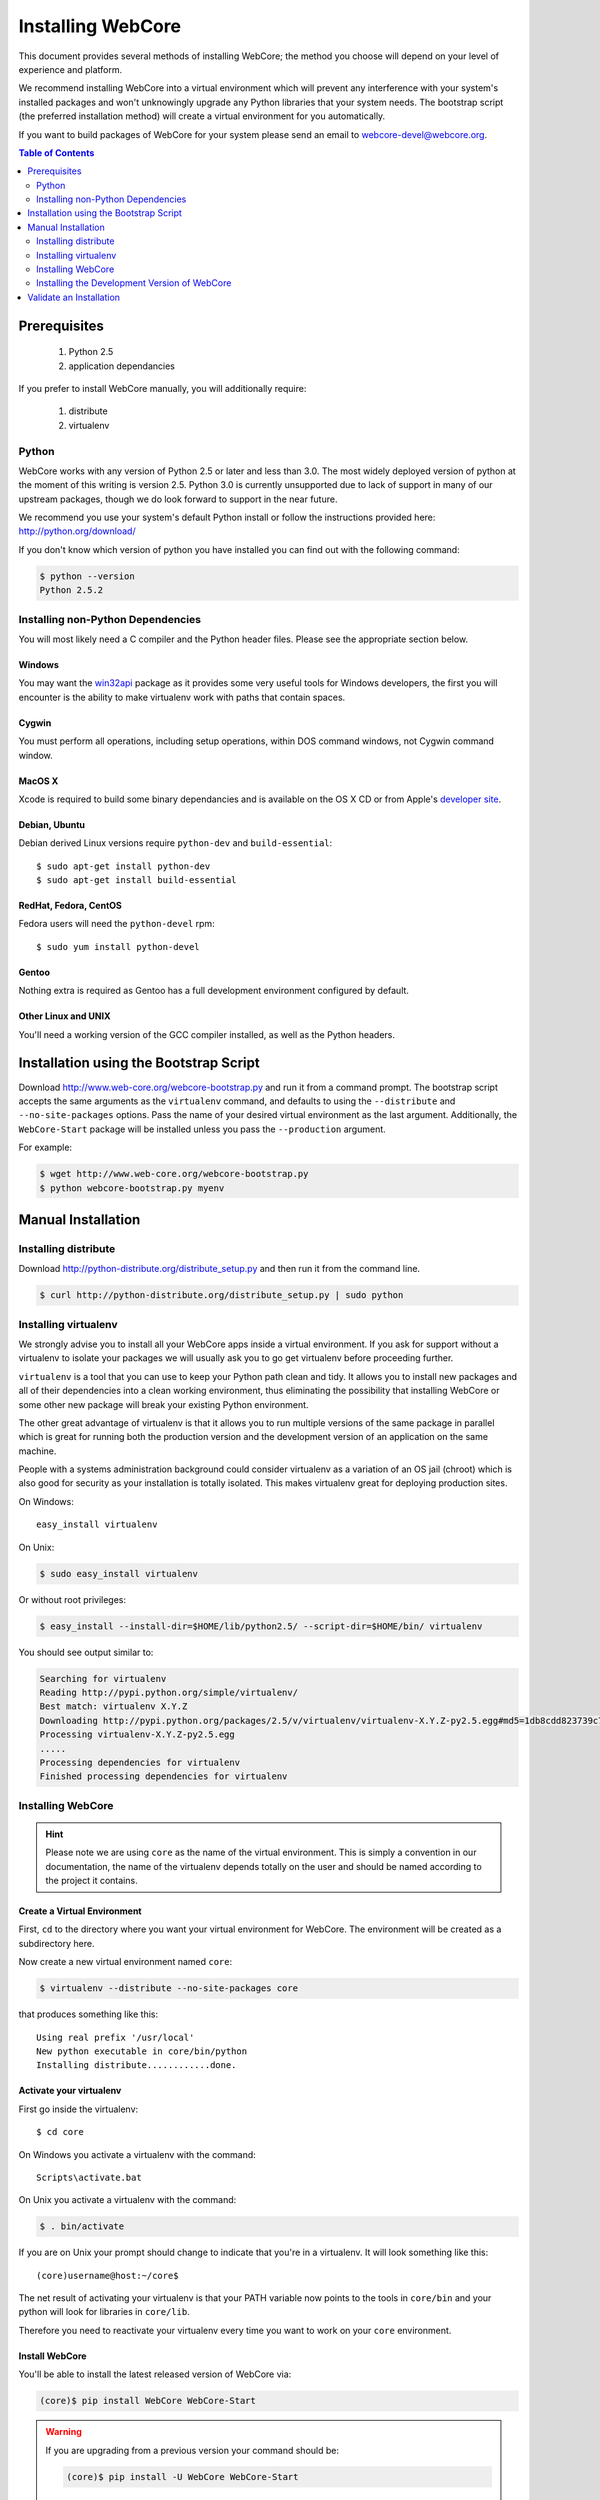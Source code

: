 ******************
Installing WebCore
******************

This document provides several methods of installing WebCore; the method you choose will depend on your level of experience and platform.

We recommend installing WebCore into a virtual environment which will prevent any interference with your system's installed packages and won't unknowingly upgrade any Python libraries that your system needs.  The bootstrap script (the preferred installation method) will create a virtual environment for you automatically.

If you want to build packages of WebCore for your system please send an email to webcore-devel@webcore.org.

.. contents:: Table of Contents
   :depth: 2
   :local:


Prerequisites
=============

  1. Python 2.5
  2. application dependancies

If you prefer to install WebCore manually, you will additionally require:

  1. distribute
  2. virtualenv


Python
------

WebCore works with any version of Python 2.5 or later and less than 3.0. The most widely deployed version of python at the moment of this writing is version 2.5.  Python 3.0 is currently unsupported due to lack of support in many of our upstream packages, though we do look forward to support in the near future.

We recommend you use your system's default Python install or follow the instructions provided here: http://python.org/download/

If you don't know which version of python you have installed you can find out with the following command:

.. code-block:: bash

   $ python --version
   Python 2.5.2


Installing non-Python Dependencies
----------------------------------

You will most likely need a C compiler and the Python header files. Please see the appropriate section below.

Windows
^^^^^^^
You may want the `win32api`_ package as it provides some very useful tools for Windows developers, the first you will encounter is the ability to make virtualenv work with paths that contain spaces.

.. _win32api: http://starship.python.net/crew/mhammond/win32/

Cygwin
^^^^^^
You must perform all operations, including setup operations, within DOS command windows, not Cygwin command window.

MacOS X
^^^^^^^
Xcode is required to build some binary dependancies and is available on the OS X CD or from Apple's `developer site`_. 

.. _developer site: http://developer.apple.com/tools/xcode/

Debian, Ubuntu 
^^^^^^^^^^^^^^
Debian derived Linux versions require ``python-dev`` and ``build-essential``::

    $ sudo apt-get install python-dev
    $ sudo apt-get install build-essential

RedHat, Fedora, CentOS
^^^^^^^^^^^^^^^^^^^^^^
Fedora users will need the ``python-devel`` rpm::

    $ sudo yum install python-devel

Gentoo
^^^^^^
Nothing extra is required as Gentoo has a full development environment configured by default.

Other Linux and UNIX
^^^^^^^^^^^^^^^^^^^^
You'll need a working version of the GCC compiler installed, as well as the Python headers.  


Installation using the Bootstrap Script
=======================================

Download http://www.web-core.org/webcore-bootstrap.py and run it from a command prompt.  The bootstrap script accepts the same arguments as the ``virtualenv`` command, and defaults to using the ``--distribute`` and ``--no-site-packages`` options.  Pass the name of your desired virtual environment as the last argument.  Additionally, the ``WebCore-Start`` package will be installed unless you pass the ``--production`` argument.

For example:

.. code-block:: bash

   $ wget http://www.web-core.org/webcore-bootstrap.py
   $ python webcore-bootstrap.py myenv


Manual Installation
===================

Installing distribute
---------------------

Download http://python-distribute.org/distribute_setup.py and then run it from the command line.

.. code-block:: bash

   $ curl http://python-distribute.org/distribute_setup.py | sudo python


Installing virtualenv
---------------------

We strongly advise you to install all your WebCore apps inside a virtual environment.  If you ask for support without a virtualenv to isolate your packages we will usually ask you to go get virtualenv before proceeding further.

``virtualenv`` is a tool that you can use to keep your Python path clean and tidy.  It allows you to install new packages and all of their dependencies into a clean working environment, thus eliminating the possibility that installing WebCore or some other new package will break your existing Python environment.

The other great advantage of virtualenv is that it allows you to run multiple versions of the same package in parallel which is great for running both the production version and the development version of an application on the same machine.

People with a systems administration background could consider virtualenv as a variation of an OS jail (chroot) which is also good for security as your installation is totally isolated. This makes virtualenv great for deploying production sites.

On Windows::

    easy_install virtualenv

On Unix:

.. code-block:: bash

    $ sudo easy_install virtualenv

Or without root privileges:

.. code-block:: bash

    $ easy_install --install-dir=$HOME/lib/python2.5/ --script-dir=$HOME/bin/ virtualenv

You should see output similar to:

.. code-block:: text

    Searching for virtualenv
    Reading http://pypi.python.org/simple/virtualenv/
    Best match: virtualenv X.Y.Z
    Downloading http://pypi.python.org/packages/2.5/v/virtualenv/virtualenv-X.Y.Z-py2.5.egg#md5=1db8cdd823739c79330a138327239551
    Processing virtualenv-X.Y.Z-py2.5.egg
    .....
    Processing dependencies for virtualenv
    Finished processing dependencies for virtualenv


Installing WebCore
------------------

.. hint::
    Please note we are using ``core`` as the name of the virtual environment.  This is simply a convention in our documentation, the name of the virtualenv depends totally on the user and should be named according to the project it contains.


.. _create_virtualenv:

Create a Virtual Environment
^^^^^^^^^^^^^^^^^^^^^^^^^^^^

First, ``cd`` to the directory where you want your virtual environment for WebCore. The environment will be created as a subdirectory here.

Now create a new virtual environment named ``core``:

.. code-block:: bash

    $ virtualenv --distribute --no-site-packages core

that produces something like this::

     Using real prefix '/usr/local'
     New python executable in core/bin/python
     Installing distribute............done.

.. _activate_virtualenv:

Activate your virtualenv 
^^^^^^^^^^^^^^^^^^^^^^^^

First go inside the virtualenv::

    $ cd core

On Windows you activate a virtualenv with the command::

    Scripts\activate.bat

On Unix you activate a virtualenv with the command:

.. code-block:: bash

    $ . bin/activate

If you are on Unix your prompt should change to indicate that you're in a virtualenv.  It will look something like this::

    (core)username@host:~/core$

The net result of activating your virtualenv is that your PATH variable now points to the tools in ``core/bin`` and your python will look for libraries in ``core/lib``.

Therefore you need to reactivate your virtualenv every time you want to work on your ``core`` environment. 

Install WebCore
^^^^^^^^^^^^^^^

You'll be able to install the latest released version of WebCore via:

.. code-block:: bash

    (core)$ pip install WebCore WebCore-Start

.. warning:: If you are upgrading from a previous version your command should be:

    .. code-block:: bash

        (core)$ pip install -U WebCore WebCore-Start

.. note:: In a production environment you probably do not want to install WebCore-Start; simply omit it from this command line.  The WebCore-Start package contains templates used to build new projects.

WebCore and all of its dependencies should download and install themselves.


Deactivating the Environment
^^^^^^^^^^^^^^^^^^^^^^^^^^^^

When you are done working simply run the ``deactivate`` virtualenv shell command::

    (core)user@host:~/core$ deactivate 
    user@host:~/core$

This isn't really needed but it's good practice if you want to switch your shell to do some other work.


Installing the Development Version of WebCore
---------------------------------------------

Getting Git
^^^^^^^^^^^

    * All major Linux distributions have this installed. The package is normally named ``git``.
    * On Windows you can download the `Git installer`_

.. _Git installer: http://subversion.tigris.org/getting.html

Getting the Source
^^^^^^^^^^^^^^^^^^

Check out the latest code from the Github repository into your virtual environment:

.. code-block:: bash

  (core)$ git clone git://github.com/GothAlice/WebCore.git

Installing the Sources
^^^^^^^^^^^^^^^^^^^^^^

Tell distribute to use these versions that you have just cloned:

.. code-block:: bash

  (core)$ cd WebCore
  (core)$ python setup.py develop


Validate an Installation
========================

To check if you installed WebCore correctly, type:

.. code-block:: bash

   (core)$ python -c 'print __import__("web.release").release.version'
   0.1

If you installed the WebCore-Start development package, type the following:

.. code-block:: bash

   (core)$ paster --help

and you should see something like::

    Usage: paster [paster_options] COMMAND [command_options]

    Options:
      --version         show program's version number and exit
      --plugin=PLUGINS  Add a plugin to the list of commands (plugins are Egg
                        specs; will also require() the Egg)
      -h, --help        Show this help message

    Commands:
      create       Create the file layout for a Python distribution
      help         Display help
      make-config  Install a package and create a fresh config file/directory
      points       Show information about entry points
      post         Run a request for the described application
      request      Run a request for the described application
      serve        Serve the described application
      setup-app    Setup an application, given a config file

    WebCore:
      quickstart   Create a new WebCore project.

Notice the "WebCore" command section at the end of the output -- this indicates that WebCore is installed in your current path.
